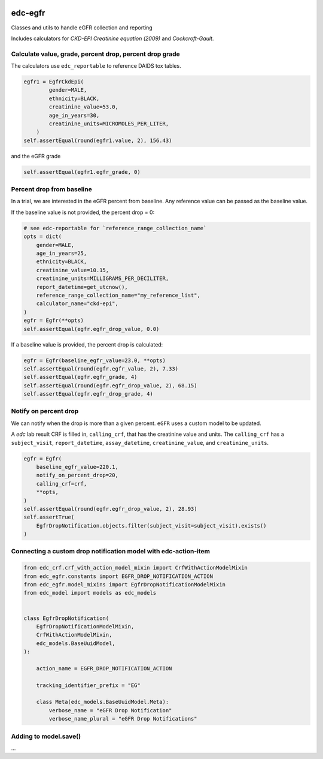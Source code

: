 |pypi| |actions| |codecov| |downloads|

edc-egfr
--------
Classes and utils to handle eGFR collection and reporting

Includes calculators for `CKD-EPI Creatinine equation (2009)`
and `Cockcroft-Gault`.

Calculate value, grade, percent drop, percent drop grade
========================================================

The calculators use ``edc_reportable`` to reference DAIDS tox tables.

.. code-block:: python

    egfr1 = EgfrCkdEpi(
            gender=MALE,
            ethnicity=BLACK,
            creatinine_value=53.0,
            age_in_years=30,
            creatinine_units=MICROMOLES_PER_LITER,
        )
    self.assertEqual(round(egfr1.value, 2), 156.43)

and the eGFR grade

.. code-block:: python

    self.assertEqual(egfr1.egfr_grade, 0)


Percent drop from baseline
==========================
In a trial, we are interested in the eGFR percent from baseline. Any reference value can be passed as the
baseline value.

If the baseline value is not provided, the percent drop = 0:

.. code-block:: python

    # see edc-reportable for `reference_range_collection_name`
    opts = dict(
        gender=MALE,
        age_in_years=25,
        ethnicity=BLACK,
        creatinine_value=10.15,
        creatinine_units=MILLIGRAMS_PER_DECILITER,
        report_datetime=get_utcnow(),
        reference_range_collection_name="my_reference_list",
        calculator_name="ckd-epi",
    )
    egfr = Egfr(**opts)
    self.assertEqual(egfr.egfr_drop_value, 0.0)

If a baseline value is provided, the percent drop is calculated:

.. code-block:: python

    egfr = Egfr(baseline_egfr_value=23.0, **opts)
    self.assertEqual(round(egfr.egfr_value, 2), 7.33)
    self.assertEqual(egfr.egfr_grade, 4)
    self.assertEqual(round(egfr.egfr_drop_value, 2), 68.15)
    self.assertEqual(egfr.egfr_drop_grade, 4)

Notify on percent drop
======================

We can notify when the drop is more than a given percent. ``eGFR`` uses a custom
model to be updated.

A `edc` lab result CRF is filled in, ``calling_crf``, that has the creatinine value and units.
The ``calling_crf`` has a ``subject_visit``, ``report_datetime``, ``assay_datetime``, ``creatinine_value``, and ``creatinine_units``.

.. code-block:: python

    egfr = Egfr(
        baseline_egfr_value=220.1,
        notify_on_percent_drop=20,
        calling_crf=crf,
        **opts,
    )
    self.assertEqual(round(egfr.egfr_drop_value, 2), 28.93)
    self.assertTrue(
        EgfrDropNotification.objects.filter(subject_visit=subject_visit).exists()
    )

Connecting a custom drop notification model with edc-action-item
================================================================

.. code-block:: python

    from edc_crf.crf_with_action_model_mixin import CrfWithActionModelMixin
    from edc_egfr.constants import EGFR_DROP_NOTIFICATION_ACTION
    from edc_egfr.model_mixins import EgfrDropNotificationModelMixin
    from edc_model import models as edc_models


    class EgfrDropNotification(
        EgfrDropNotificationModelMixin,
        CrfWithActionModelMixin,
        edc_models.BaseUuidModel,
    ):

        action_name = EGFR_DROP_NOTIFICATION_ACTION

        tracking_identifier_prefix = "EG"

        class Meta(edc_models.BaseUuidModel.Meta):
            verbose_name = "eGFR Drop Notification"
            verbose_name_plural = "eGFR Drop Notifications"


Adding to model.save()
======================

...




.. |pypi| image:: https://img.shields.io/pypi/v/edc-egfr.svg
    :target: https://pypi.python.org/pypi/edc-egfr

.. |actions| image:: https://github.com/clinicedc/edc-egfr/workflows/build/badge.svg?branch=develop
  :target: https://github.com/clinicedc/edc-egfr/actions?query=workflow:build

.. |codecov| image:: https://codecov.io/gh/clinicedc/edc-egfr/branch/develop/graph/badge.svg
  :target: https://codecov.io/gh/clinicedc/edc-egfr

.. |downloads| image:: https://pepy.tech/badge/edc-egfr
   :target: https://pepy.tech/project/edc-egfr
